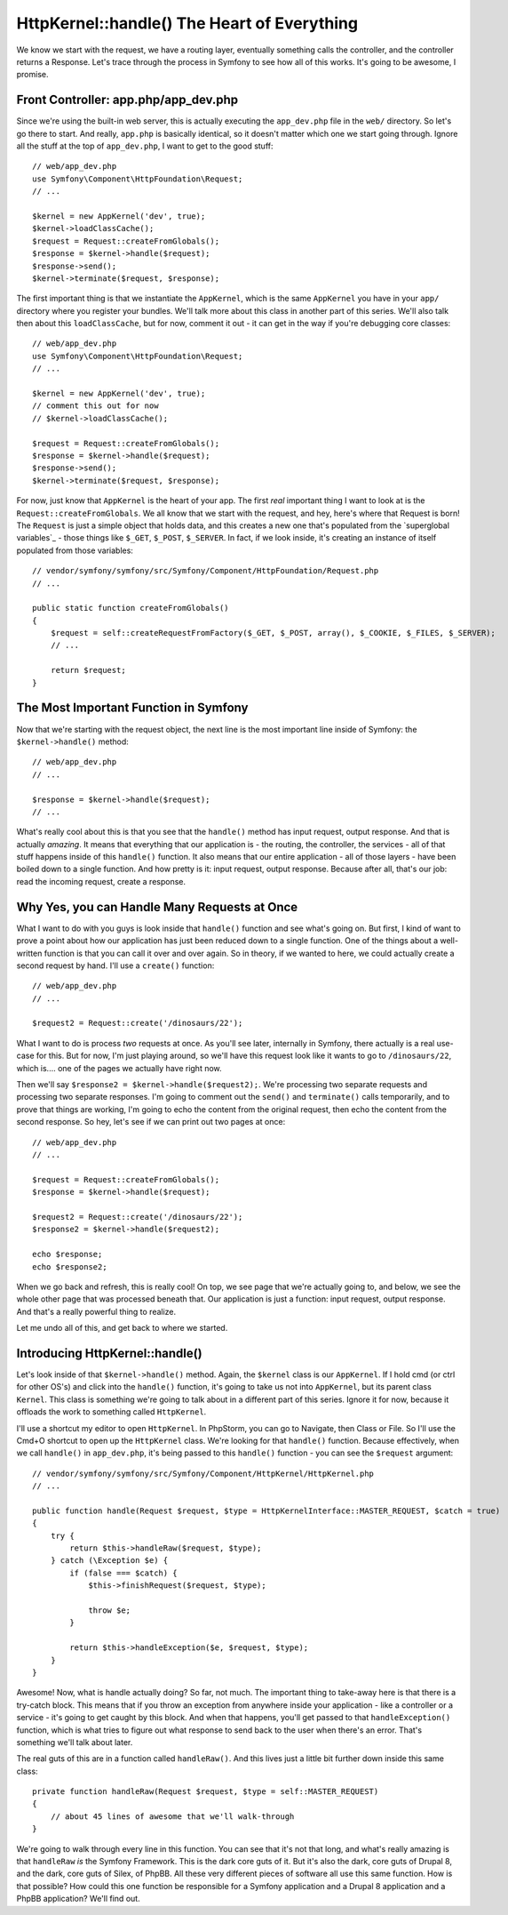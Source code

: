 HttpKernel::handle() The Heart of Everything
============================================

We know we start with the request, we have a routing layer, eventually something
calls the controller, and the controller returns a Response. Let's trace
through the process in Symfony to see how all of this works. It's going to
be awesome, I promise.

Front Controller: app.php/app_dev.php
-------------------------------------

Since we're using the built-in web server, this is actually executing the
``app_dev.php`` file in the ``web/`` directory. So let's go there to start.
And really, ``app.php`` is basically identical, so it doesn't matter which
one we start going through. Ignore all the stuff at the top of ``app_dev.php``,
I want to get to the good stuff::

    // web/app_dev.php
    use Symfony\Component\HttpFoundation\Request;
    // ...

    $kernel = new AppKernel('dev', true);
    $kernel->loadClassCache();
    $request = Request::createFromGlobals();
    $response = $kernel->handle($request);
    $response->send();
    $kernel->terminate($request, $response);

The first important thing is that we instantiate the ``AppKernel``, which
is the same ``AppKernel`` you have in your ``app/`` directory where you register
your bundles. We'll talk more about this class in another part of this series.
We'll also talk then about this ``loadClassCache``, but for now, comment
it out - it can get in the way if you're debugging core classes::

    // web/app_dev.php
    use Symfony\Component\HttpFoundation\Request;
    // ...

    $kernel = new AppKernel('dev', true);
    // comment this out for now
    // $kernel->loadClassCache();

    $request = Request::createFromGlobals();
    $response = $kernel->handle($request);
    $response->send();
    $kernel->terminate($request, $response);

For now, just know that ``AppKernel`` is the heart of your app. The first
*real* important thing I want to look at is the ``Request::createFromGlobals``.
We all know that we start with the request, and hey, here's where that Request
is born! The ``Request`` is just a simple object that holds data, and this
creates a new one that's populated from the `superglobal variables`_ - those
things like ``$_GET``, ``$_POST``, ``$_SERVER``. In fact, if we look inside,
it's creating an instance of itself populated from those variables::

    // vendor/symfony/symfony/src/Symfony/Component/HttpFoundation/Request.php
    // ...

    public static function createFromGlobals()
    {
        $request = self::createRequestFromFactory($_GET, $_POST, array(), $_COOKIE, $_FILES, $_SERVER);
        // ...

        return $request;
    }

The Most Important Function in Symfony
--------------------------------------

Now that we're starting with the request object, the next line is the most
important line inside of Symfony: the ``$kernel->handle()`` method::

    // web/app_dev.php
    // ...

    $response = $kernel->handle($request);
    // ...

What's really cool about this is that you see that the ``handle()`` method
has input request, output response. And that is actually *amazing*. It means
that everything that our application is - the routing, the controller, the
services - all of that stuff happens inside of this ``handle()`` function.
It also means that our entire application - all of those layers - have been
boiled down to a single function. And how pretty is it: input request, output
response. Because after all, that's our job: read the incoming request, create
a response.

Why Yes, you can Handle Many Requests at Once
---------------------------------------------

What I want to do with you guys is look inside that ``handle()`` function
and see what's going on. But first, I kind of want to prove a point about
how our application has just been reduced down to a single function. One
of the things about a well-written function is that you can call it over
and over again. So in theory, if we wanted to here, we could actually create
a second request by hand. I'll use a ``create()`` function::

    // web/app_dev.php
    // ...

    $request2 = Request::create('/dinosaurs/22');

What I want to do is process *two* requests at once. As you'll see later,
internally in Symfony, there actually is a real use-case for this. But for
now, I'm just playing around, so we'll have this request look like it wants
to go to ``/dinosaurs/22``, which is.... one of the pages we actually have
right now.

Then we'll say ``$response2 = $kernel->handle($request2);``. We're processing
two separate requests and processing two separate responses. I'm going to
comment out the ``send()`` and ``terminate()`` calls temporarily, and to
prove that things are working, I'm going to echo the content from the original
request, then echo the content from the second response. So hey, let's see
if we can print out two pages at once::

    // web/app_dev.php
    // ...

    $request = Request::createFromGlobals();
    $response = $kernel->handle($request);

    $request2 = Request::create('/dinosaurs/22');
    $response2 = $kernel->handle($request2);

    echo $response;
    echo $response2;

When we go back and refresh, this is really cool! On top, we see page that
we're actually going to, and below, we see the whole other page that was
processed beneath that. Our application is just a function: input request,
output response. And that's a really powerful thing to realize.

Let me undo all of this, and get back to where we started.

Introducing HttpKernel::handle()
--------------------------------

Let's look inside of that ``$kernel->handle()`` method. Again, the ``$kernel``
class is our ``AppKernel``. If I hold cmd (or ctrl for other OS's) and click
into the ``handle()`` function, it's going to take us not into ``AppKernel``,
but its parent class ``Kernel``. This class is something we're going to talk
about in a different part of this series. Ignore it for now, because it offloads
the work to something called ``HttpKernel``.

I'll use a shortcut my editor to open ``HttpKernel``. In PhpStorm, you can
go to Navigate, then Class or File. So I'll use the Cmd+O shortcut to open
up the ``HttpKernel`` class. We're looking for that ``handle()`` function.
Because effectively, when we call ``handle()`` in ``app_dev.php``, it's being
passed to this ``handle()`` function - you can see the ``$request`` argument::

    // vendor/symfony/symfony/src/Symfony/Component/HttpKernel/HttpKernel.php
    // ...

    public function handle(Request $request, $type = HttpKernelInterface::MASTER_REQUEST, $catch = true)
    {
        try {
            return $this->handleRaw($request, $type);
        } catch (\Exception $e) {
            if (false === $catch) {
                $this->finishRequest($request, $type);

                throw $e;
            }

            return $this->handleException($e, $request, $type);
        }
    }

Awesome! Now, what is handle actually doing? So far, not much. The important
thing to take-away here is that there is a try-catch block. This means that
if you throw an exception from anywhere inside your application - like a
controller or a service - it's going to get caught by this block. And when
that happens, you'll get passed to that ``handleException()`` function, which
is what tries to figure out what response to send back to the user when there's
an error. That's something we'll talk about later.

The real guts of this are in a function called ``handleRaw()``. And this
lives just a little bit further down inside this same class::

    private function handleRaw(Request $request, $type = self::MASTER_REQUEST)
    {
        // about 45 lines of awesome that we'll walk-through
    }

We're going to walk through every line in this function. You can see that
it's not that long, and what's really amazing is that ``handleRaw`` *is*
the Symfony Framework. This is the dark core guts of it. But it's also the
dark, core guts of Drupal 8, and the dark, core guts of Silex, of PhpBB.
All these very different pieces of software all use this same function. How
is that possible? How could this one function be responsible for a Symfony
application and a Drupal 8 application and a PhpBB application? We'll find
out.
